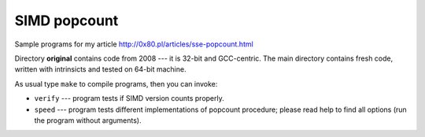 ========================================================================
                           SIMD popcount
========================================================================

Sample programs for my article http://0x80.pl/articles/sse-popcount.html

Directory **original** contains code from 2008 --- it is 32-bit
and GCC-centric. The main directory contains fresh code, written
with intrinsicts and tested on 64-bit machine.

As usual type ``make`` to compile programs, then you can invoke:

* ``verify`` --- program tests if SIMD version counts properly.
* ``speed`` --- program tests different implementations of popcount
  procedure; please read help to find all options (run the program
  without arguments).
